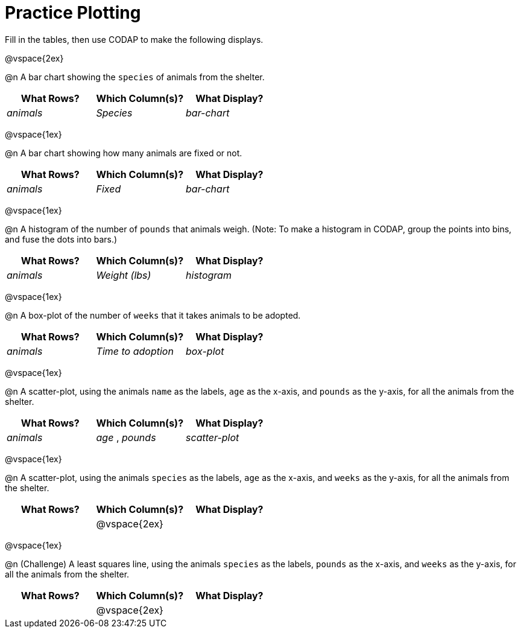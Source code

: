 = Practice Plotting

++++
<style>
.blankline { margin-bottom: 2.5rem; }
</style>
++++

Fill in the tables, then use CODAP to make the following displays.

@vspace{2ex}

@n A bar chart showing the `species` of animals from the shelter.
[cols="^1,^1,^1",options="header"]
|===
| What Rows?			| Which Column(s)?			| What Display?
|	_animals_			| _Species_					| _bar-chart_
|===

@vspace{1ex}

@n A bar chart showing how many animals are fixed or not.
[cols="^1,^1,^1",options="header"]
|===
| What Rows?			| Which Column(s)?			| What Display?
| 	_animals_			| _Fixed_					| _bar-chart_
|===

@vspace{1ex}

@n A histogram of the number of `pounds` that animals weigh. (Note: To make a histogram in CODAP, group the points into bins, and fuse the dots into bars.)
[cols="^1,^1,^1",options="header"]
|===
| What Rows?			| Which Column(s)?			| What Display?
| _animals_				| _Weight (lbs)_			| _histogram_
|===

@vspace{1ex}

@n A box-plot of the number of `weeks` that it takes animals to be adopted.
[cols="^1,^1,^1",options="header"]
|===
| What Rows?			| Which Column(s)?			| What Display?
| _animals_				| _Time to adoption_		| _box-plot_
|===

@vspace{1ex}

@n A scatter-plot, using the animals `name` as the labels, `age` as the x-axis, and `pounds` as the y-axis, for all the animals from the shelter.
[cols="^1,^1,^1",options="header"]
|===
| What Rows?			| Which Column(s)?			| What Display?
| _animals_				| _age_	, _pounds_			| _scatter-plot_
|===

@vspace{1ex}

@n A scatter-plot, using the animals `species` as the labels, `age` as the x-axis, and `weeks` as the y-axis, for all the animals from the shelter.
[cols="^1,^1,^1",options="header"]
|===
| What Rows?			| Which Column(s)?			| What Display?
|						| @vspace{2ex}				|
|===

@vspace{1ex}

@n (Challenge) A least squares line, using the animals `species` as the labels, `pounds` as the x-axis, and `weeks` as the y-axis, for all the animals from the shelter.
[cols="^1,^1,^1",options="header"]
|===
| What Rows?			| Which Column(s)?			| What Display?
|						| @vspace{2ex}				|
|===
